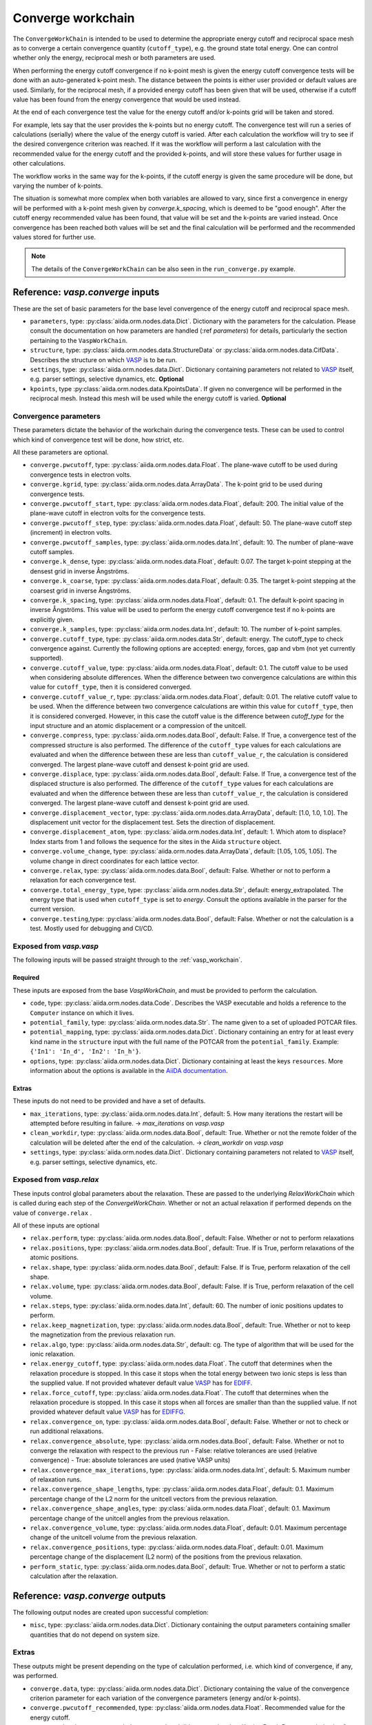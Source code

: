 .. _converge_workchain:

==================
Converge workchain
==================

The ``ConvergeWorkChain`` is intended to be used to determine the appropriate energy cutoff and reciprocal space mesh as to converge a certain convergence quantity (``cutoff_type``), e.g. the ground state total energy. One can control whether only the energy, reciprocal mesh or both parameters are used.

When performing the energy cutoff convergence if no k-point mesh is given the energy cutoff convergence tests will be done with an auto-generated k-point mesh. The distance between the points is either user provided or default values are used. Similarly, for the reciprocal mesh, if a provided energy cutoff has been given that will be used, otherwise if a cutoff value has been found from the energy convergence that would be used instead.

At the end of each convergence test the value for the energy cutoff and/or k-points grid will be taken and stored.

For example, lets say that the user provides the k-points but no energy cutoff. The convergence test will run a series of calculations (serially) where the value of the energy cutoff is varied. After each calculation the workflow will try to see if the desired convergence criterion was reached. If it was the workflow will perform a last calculation with the recommended value for the energy cutoff and the provided k-points, and will store these values for further usage in other calculations.

The workflow works in the same way for the k-points, if the cutoff energy is given the same procedure will be done, but varying the number of k-points.

The situation is somewhat more complex when both variables are allowed to vary, since first a convergence in energy will be performed with a k-point mesh given by `converge.k_spacing`, which is deemed to be "good enough". After the cutoff energy recommended value has been found, that value will be set and the k-points are varied instead. Once convergence has been reached both values will be set and the final calculation will be performed and the recommended values stored for further use.

.. note::
  The details of the ``ConvergeWorkChain`` can be also seen in the ``run_converge.py`` example.


Reference: `vasp.converge` inputs
---------------------------------

These are the set of basic parameters for the base level convergence of the energy cutoff and reciprocal space mesh.

* ``parameters``, type: :py:class:`aiida.orm.nodes.data.Dict`. Dictionary with the parameters for the calculation. Please consult the documentation on how parameters are handled (:ref `parameters`) for details, particularly the section pertaining to the ``VaspWorkChain``.
* ``structure``, type: :py:class:`aiida.orm.nodes.data.StructureData` or :py:class:`aiida.orm.nodes.data.CifData`. Describes the structure on which `VASP`_ is to be run.
* ``settings``, type: :py:class:`aiida.orm.nodes.data.Dict`. Dictionary containing parameters not related to `VASP`_ itself, e.g. parser settings, selective dynamics, etc. **Optional**
* ``kpoints``, type :py:class:`aiida.orm.nodes.data.KpointsData`. If given no convergence will be performed in the reciprocal mesh. Instead this mesh will be used while the energy cutoff is varied. **Optional**

Convergence parameters
^^^^^^^^^^^^^^^^^^^^^^

These parameters dictate the behavior of the workchain during the convergence tests. These can be used to control which kind of convergence test will be done, how strict, etc.

All these parameters are optional.

* ``converge.pwcutoff``, type: :py:class:`aiida.orm.nodes.data.Float`. The plane-wave cutoff to be used during convergence tests in electron volts.
* ``converge.kgrid``, type: :py:class:`aiida.orm.nodes.data.ArrayData`. The k-point grid to be used during convergence tests.
* ``converge.pwcutoff_start``, type: :py:class:`aiida.orm.nodes.data.Float`, default: 200. The initial value of the plane-wave cutoff in electron volts for the convergence tests.
* ``converge.pwcutoff_step``, type: :py:class:`aiida.orm.nodes.data.Float`, default: 50. The plane-wave cutoff step (increment) in electron volts.
* ``converge.pwcutoff_samples``, type: :py:class:`aiida.orm.nodes.data.Int`, default: 10. The number of plane-wave cutoff samples.
* ``converge.k_dense``, type: :py:class:`aiida.orm.nodes.data.Float`, default: 0.07. The target k-point stepping at the densest grid in inverse Ångströms.
* ``converge.k_coarse``, type: :py:class:`aiida.orm.nodes.data.Float`, default: 0.35. The target k-point stepping at the coarsest grid in inverse Ångströms.
* ``converge.k_spacing``, type: :py:class:`aiida.orm.nodes.data.Float`, default: 0.1. The default k-point spacing in inverse Ångströms. This value will be used to perform the energy cutoff convergence test if no k-points are explicitly given.
* ``converge.k_samples``, type: :py:class:`aiida.orm.nodes.data.Int`, default: 10. The number of k-point samples.
* ``converge.cutoff_type``, type: :py:class:`aiida.orm.nodes.data.Str`, default: energy. The cutoff_type to check convergence against. Currently the following options are accepted: energy, forces, gap and vbm (not yet currently supported).
* ``converge.cutoff_value``, type: :py:class:`aiida.orm.nodes.data.Float`, default: 0.1. The cutoff value to be used when considering absolute differences. When the difference between two convergence calculations are within this value for ``cutoff_type``, then it is considered converged.
* ``converge.cutoff_value_r``, type: :py:class:`aiida.orm.nodes.data.Float`, default: 0.01. The relative cutoff value to be used. When the difference between two convergence calculations are within this value for ``cutoff_type``, then it is considered converged. However, in this case the cutoff value is the difference between `cutoff_type` for the input structure and an atomic displacement or a compression of the unitcell.
* ``converge.compress``, type: :py:class:`aiida.orm.nodes.data.Bool`, default: False. If True, a convergence test of the compressed structure is also performed. The difference of the ``cutoff_type`` values for each calculations are evaluated and when the difference between these are less than ``cutoff_value_r``, the calculation is considered converged. The largest plane-wave cutoff and densest k-point grid are used.
* ``converge.displace``, type: :py:class:`aiida.orm.nodes.data.Bool`, default: False. If True, a convergence test of the displaced structure is also performed. The difference of the ``cutoff_type`` values for each calculations are evaluated and when the difference between these are less than ``cutoff_value_r``, the calculation is considered converged. The largest plane-wave cutoff and densest k-point grid are used.
* ``converge.displacement_vector``, type: :py:class:`aiida.orm.nodes.data.ArrayData`, default: [1.0, 1.0, 1.0]. The displacement unit vector for the displacement test. Sets the direction of displacement.
* ``converge.displacement_atom``, type: :py:class:`aiida.orm.nodes.data.Int`, default: 1. Which atom to displace? Index starts from 1 and follows the sequence for the sites in the Aiida ``structure`` object.
* ``converge.volume_change``, type: :py:class:`aiida.orm.nodes.data.ArrayData`, default: [1.05, 1.05, 1.05]. The volume change in direct coordinates for each lattice vector.
* ``converge.relax``, type: :py:class:`aiida.orm.nodes.data.Bool`, default: False. Whether or not to perform a relaxation for each convergence test.
* ``converge.total_energy_type``, type: :py:class:`aiida.orm.nodes.data.Str`, default: energy_extrapolated. The energy type that is used when ``cutoff_type`` is set to `energy`. Consult the options available in the parser for the current version.
* ``converge.testing``,type: :py:class:`aiida.orm.nodes.data.Bool`, default: False. Whether or not the calculation is a test. Mostly used for debugging and CI/CD.

Exposed from `vasp.vasp`
^^^^^^^^^^^^^^^^^^^^^^^^

The following inputs will be passed straight through to the :ref:`vasp_workchain`.

Required
""""""""

These inputs are exposed from the base `VaspWorkChain`, and must be provided to perform the calculation.

* ``code``, type: :py:class:`aiida.orm.nodes.data.Code`. Describes the VASP executable and holds a reference to the ``Computer`` instance on which it lives.
* ``potential_family``, type: :py:class:`aiida.orm.nodes.data.Str`. The name given to a set of uploaded POTCAR files.
* ``potential_mapping``, type: :py:class:`aiida.orm.nodes.data.Dict`. Dictionary containing an entry for at least every kind name in the ``structure`` input with the full name of the POTCAR from the ``potential_family``. Example: ``{'In1': 'In_d', 'In2': 'In_h'}``.
* ``options``, type: :py:class:`aiida.orm.nodes.data.Dict`. Dictionary containing at least the keys ``resources``. More information about the options is available in the `AiiDA documentation`_.

Extras
""""""

These inputs do not need to be provided and have a set of defaults.

* ``max_iterations``, type: :py:class:`aiida.orm.nodes.data.Int`, default: 5. How many iterations the restart will be attempted before resulting in failure. -> `max_iterations` on `vasp.vasp`
* ``clean_workdir``, type: :py:class:`aiida.orm.nodes.data.Bool`, default: True. Whether or not the remote folder of the calculation will be deleted after the end of the calculation. -> `clean_workdir` on `vasp.vasp`
* ``settings``, type: :py:class:`aiida.orm.nodes.data.Dict`. Dictionary containing parameters not related to `VASP`_ itself, e.g. parser settings, selective dynamics, etc.

Exposed from `vasp.relax`
^^^^^^^^^^^^^^^^^^^^^^^^^

.. _EDIFFG: https://www.vasp.at/wiki/index.php/EDIFFG
.. _EDIFF: https://www.vasp.at/wiki/index.php/EDIFF
.. _official VASP wiki - ISIF tag page: https://cms.mpi.univie.ac.at/wiki/index.php/ISIF

These inputs control global parameters about the relaxation. These are passed to the underlying `RelaxWorkChain` which is called during each step of the `ConvergeWorkChain`. Whether or not an actual relaxation if performed depends on the value of ``converge.relax`` .

All of these inputs are optional

* ``relax.perform``, type: :py:class:`aiida.orm.nodes.data.Bool`, default: False. Whether or not to perform relaxations
* ``relax.positions``, type: :py:class:`aiida.orm.nodes.data.Bool`, default: True. If is True, perform relaxations of the atomic positions.
* ``relax.shape``, type: :py:class:`aiida.orm.nodes.data.Bool`, default: False. If is True, perform relaxation of the cell shape.
* ``relax.volume``, type: :py:class:`aiida.orm.nodes.data.Bool`, default: False. If is True, perform relaxation of the cell volume.
* ``relax.steps``, type: :py:class:`aiida.orm.nodes.data.Int`, default: 60. The number of ionic positions updates to perform.
* ``relax.keep_magnetization``, type: :py:class:`aiida.orm.nodes.data.Bool`, default: True. Whether or not to keep the magnetization from the previous relaxation run.
* ``relax.algo``, type: :py:class:`aiida.orm.nodes.data.Str`, default: cg. The type of algorithm that will be used for the ionic relaxation.
* ``relax.energy_cutoff``, type: :py:class:`aiida.orm.nodes.data.Float`. The cutoff that determines when the relaxation procedure is stopped. In this case it stops when the total energy between two ionic steps is less than the supplied value. If not provided whatever default value `VASP`_ has for `EDIFF`_.
* ``relax.force_cutoff``, type: :py:class:`aiida.orm.nodes.data.Float`. The cutoff that determines when the relaxation procedure is stopped. In this case it stops when all forces are smaller than than the supplied value. If not provided whatever default value `VASP`_ has for `EDIFFG`_.
* ``relax.convergence_on``, type: :py:class:`aiida.orm.nodes.data.Bool`, default: False. Whether or not to check or run additional relaxations.
* ``relax.convergence_absolute``, type: :py:class:`aiida.orm.nodes.data.Bool`, default: False. Whether or not to converge the relaxation with respect to the previous run
  - False: relative tolerances are used (relative convergence)
  - True: absolute tolerances are used (native VASP units)
* ``relax.convergence_max_iterations``, type: :py:class:`aiida.orm.nodes.data.Int`, default: 5. Maximum number of relaxation runs.
* ``relax.convergence_shape_lengths``, type: :py:class:`aiida.orm.nodes.data.Float`, default: 0.1. Maximum percentage change of the L2 norm for the unitcell vectors from the previous relaxation.
* ``relax.convergence_shape_angles``, type: :py:class:`aiida.orm.nodes.data.Float`, default: 0.1. Maximum percentage change of the unitcell angles from the previous relaxation.
* ``relax.convergence_volume``, type: :py:class:`aiida.orm.nodes.data.Float`, default: 0.01. Maximum percentage change of the unitcell volume from the previous relaxation.
* ``relax.convergence_positions``, type: :py:class:`aiida.orm.nodes.data.Float`, default: 0.01. Maximum percentage change of the displacement (L2 norm) of the positions from the previous relaxation.
* ``perform_static``, type: :py:class:`aiida.orm.nodes.data.Bool`, default: True. Whether or not to perform a static calculation after the relaxation.

Reference: `vasp.converge` outputs
----------------------------------

The following output nodes are created upon successful completion:

* ``misc``, type: :py:class:`aiida.orm.nodes.data.Dict`. Dictionary containing the output parameters containing smaller quantities that do not depend on system size.

Extras
^^^^^^

These outputs might be present depending on the type of calculation performed, i.e. which kind of convergence, if any, was performed.

* ``converge.data``, type: :py:class:`aiida.orm.nodes.data.Dict`. Dictionary containing the value of the convergence criterion parameter for each variation of the convergence parameters (energy and/or k-points).
* ``converge.pwcutoff_recommended``, type: :py:class:`aiida.orm.nodes.data.Float`. Recommended value for the energy cutoff.
* ``converge.kpoints_recommended``, type: :py:class:`aiida.orm.nodes.data.KpointsData`. Recommended value for the k-points mesh.

.. _VASP: https://www.vasp.at
.. _AiiDA documentation: http://aiida-core.readthedocs.io/en/latest/

